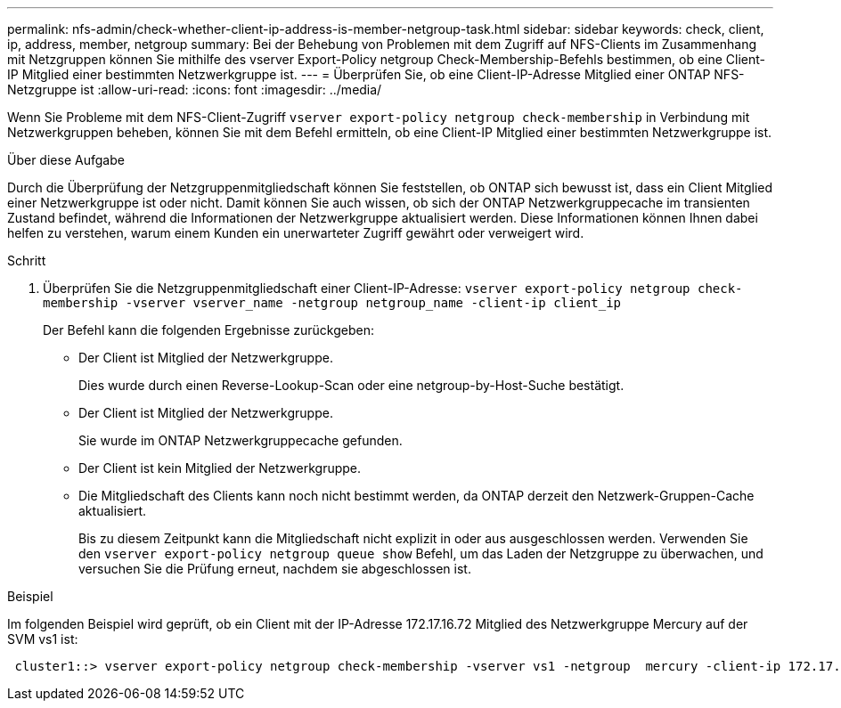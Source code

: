 ---
permalink: nfs-admin/check-whether-client-ip-address-is-member-netgroup-task.html 
sidebar: sidebar 
keywords: check, client, ip, address, member, netgroup 
summary: Bei der Behebung von Problemen mit dem Zugriff auf NFS-Clients im Zusammenhang mit Netzgruppen können Sie mithilfe des vserver Export-Policy netgroup Check-Membership-Befehls bestimmen, ob eine Client-IP Mitglied einer bestimmten Netzwerkgruppe ist. 
---
= Überprüfen Sie, ob eine Client-IP-Adresse Mitglied einer ONTAP NFS-Netzgruppe ist
:allow-uri-read: 
:icons: font
:imagesdir: ../media/


[role="lead"]
Wenn Sie Probleme mit dem NFS-Client-Zugriff `vserver export-policy netgroup check-membership` in Verbindung mit Netzwerkgruppen beheben, können Sie mit dem Befehl ermitteln, ob eine Client-IP Mitglied einer bestimmten Netzwerkgruppe ist.

.Über diese Aufgabe
Durch die Überprüfung der Netzgruppenmitgliedschaft können Sie feststellen, ob ONTAP sich bewusst ist, dass ein Client Mitglied einer Netzwerkgruppe ist oder nicht. Damit können Sie auch wissen, ob sich der ONTAP Netzwerkgruppecache im transienten Zustand befindet, während die Informationen der Netzwerkgruppe aktualisiert werden. Diese Informationen können Ihnen dabei helfen zu verstehen, warum einem Kunden ein unerwarteter Zugriff gewährt oder verweigert wird.

.Schritt
. Überprüfen Sie die Netzgruppenmitgliedschaft einer Client-IP-Adresse: `vserver export-policy netgroup check-membership -vserver vserver_name -netgroup netgroup_name -client-ip client_ip`
+
Der Befehl kann die folgenden Ergebnisse zurückgeben:

+
** Der Client ist Mitglied der Netzwerkgruppe.
+
Dies wurde durch einen Reverse-Lookup-Scan oder eine netgroup-by-Host-Suche bestätigt.

** Der Client ist Mitglied der Netzwerkgruppe.
+
Sie wurde im ONTAP Netzwerkgruppecache gefunden.

** Der Client ist kein Mitglied der Netzwerkgruppe.
** Die Mitgliedschaft des Clients kann noch nicht bestimmt werden, da ONTAP derzeit den Netzwerk-Gruppen-Cache aktualisiert.
+
Bis zu diesem Zeitpunkt kann die Mitgliedschaft nicht explizit in oder aus ausgeschlossen werden. Verwenden Sie den `vserver export-policy netgroup queue show` Befehl, um das Laden der Netzgruppe zu überwachen, und versuchen Sie die Prüfung erneut, nachdem sie abgeschlossen ist.





.Beispiel
Im folgenden Beispiel wird geprüft, ob ein Client mit der IP-Adresse 172.17.16.72 Mitglied des Netzwerkgruppe Mercury auf der SVM vs1 ist:

[listing]
----
 cluster1::> vserver export-policy netgroup check-membership -vserver vs1 -netgroup  mercury -client-ip 172.17.16.72
----
